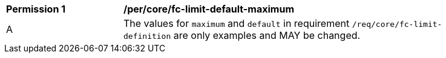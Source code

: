 [[per_core_fc-limit-default-maximum]]
[width="90%",cols="2,6a"]
|===
^|*Permission {counter:per-id}* |*/per/core/fc-limit-default-maximum* 
^|A |The values for `maximum` and `default` in requirement `/req/core/fc-limit-definition` are only examples and MAY be changed.
|===
